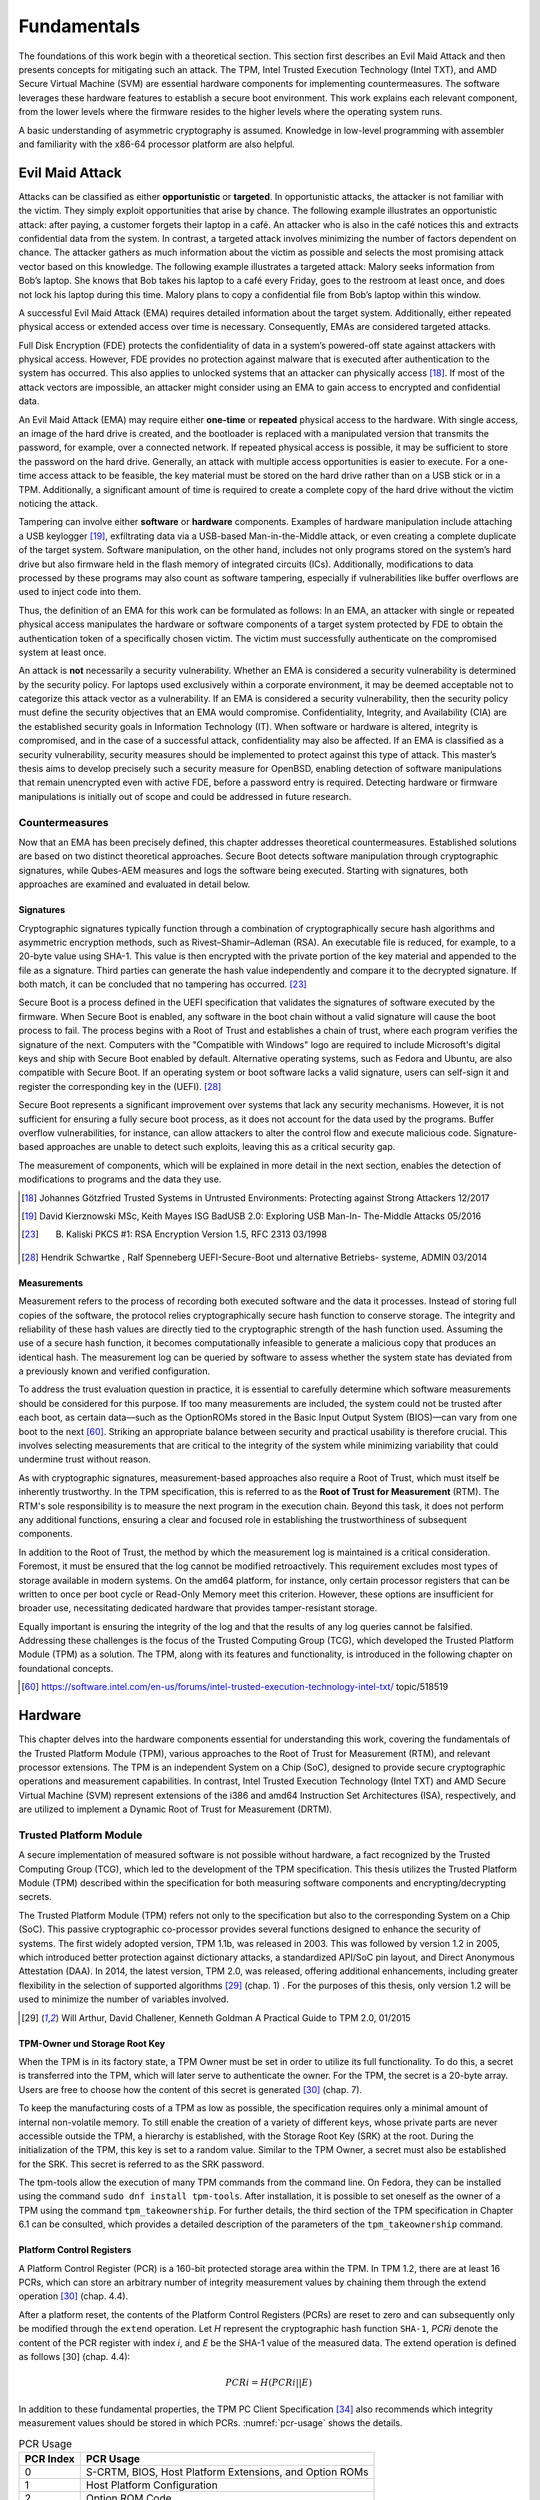 Fundamentals
++++++++++++
The foundations of this work begin with a theoretical section. This section
first describes an Evil Maid Attack and then presents concepts for mitigating
such an attack. The TPM, Intel Trusted Execution Technology (Intel TXT), and AMD
Secure Virtual Machine (SVM) are essential hardware components for implementing
countermeasures. The software leverages these hardware features to establish a
secure boot environment. This work explains each relevant component, from the
lower levels where the firmware resides to the higher levels where the operating
system runs.

A basic understanding of asymmetric cryptography is assumed. Knowledge in
low-level programming with assembler and familiarity with the x86-64 processor
platform are also helpful.

Evil Maid Attack
================
Attacks can be classified as either **opportunistic** or **targeted**. In
opportunistic attacks, the attacker is not familiar with the victim. They simply
exploit opportunities that arise by chance. The following example illustrates an
opportunistic attack: after paying, a customer forgets their laptop in a café.
An attacker who is also in the café notices this and extracts confidential data
from the system. In contrast, a targeted attack involves minimizing the number
of factors dependent on chance. The attacker gathers as much information about
the victim as possible and selects the most promising attack vector based on
this knowledge. The following example illustrates a targeted attack: Malory
seeks information from Bob’s laptop. She knows that Bob takes his laptop to a
café every Friday, goes to the restroom at least once, and does not lock his
laptop during this time. Malory plans to copy a confidential file from Bob’s
laptop within this window.

A successful Evil Maid Attack (EMA) requires detailed information about the
target system. Additionally, either repeated physical access or extended access
over time is necessary. Consequently, EMAs are considered targeted attacks.

Full Disk Encryption (FDE) protects the confidentiality of data in a system’s
powered-off state against attackers with physical access. However, FDE provides
no protection against malware that is executed after authentication to the
system has occurred. This also applies to unlocked systems that an attacker can
physically access [18]_. If most of the attack vectors are impossible, an
attacker might consider using an EMA to gain access to encrypted and
confidential data.

An Evil Maid Attack (EMA) may require either **one-time** or **repeated**
physical access to the hardware. With single access, an image of the hard drive
is created, and the bootloader is replaced with a manipulated version that
transmits the password, for example, over a connected network. If repeated
physical access is possible, it may be sufficient to store the password on the
hard drive. Generally, an attack with multiple access opportunities is easier to
execute. For a one-time access attack to be feasible, the key material must be
stored on the hard drive rather than on a USB stick or in a TPM. Additionally, a
significant amount of time is required to create a complete copy of the hard
drive without the victim noticing the attack.

Tampering can involve either **software** or **hardware** components. Examples
of hardware manipulation include attaching a USB keylogger [19]_, exfiltrating
data via a USB-based Man-in-the-Middle attack, or even creating a complete
duplicate of the target system. Software manipulation, on the other hand,
includes not only programs stored on the system’s hard drive but also firmware
held in the flash memory of integrated circuits (ICs). Additionally,
modifications to data processed by these programs may also count as software
tampering, especially if vulnerabilities like buffer overflows are used to
inject code into them.

Thus, the definition of an EMA for this work can be formulated as follows: In an
EMA, an attacker with single or repeated physical access manipulates the
hardware or software components of a target system protected by FDE to obtain
the authentication token of a specifically chosen victim. The victim must
successfully authenticate on the compromised system at least once.

An attack is **not** necessarily a security vulnerability. Whether an EMA is
considered a security vulnerability is determined by the security policy. For
laptops used exclusively within a corporate environment, it may be deemed
acceptable not to categorize this attack vector as a vulnerability. If an EMA is
considered a security vulnerability, then the security policy must define the
security objectives that an EMA would compromise. Confidentiality, Integrity,
and Availability (CIA) are the established security goals in Information
Technology (IT). When software or hardware is altered, integrity is compromised,
and in the case of a successful attack, confidentiality may also be affected. If
an EMA is classified as a security vulnerability, security measures should be
implemented to protect against this type of attack. This master’s thesis aims to
develop precisely such a security measure for OpenBSD, enabling detection of
software manipulations that remain unencrypted even with active FDE, before a
password entry is required. Detecting hardware or firmware manipulations is
initially out of scope and could be addressed in future research.

Countermeasures
---------------
Now that an EMA has been precisely defined, this chapter addresses theoretical
countermeasures. Established solutions are based on two distinct theoretical
approaches. Secure Boot detects software manipulation through cryptographic
signatures, while Qubes-AEM measures and logs the software being executed.
Starting with signatures, both approaches are examined and evaluated in detail
below.

Signatures
~~~~~~~~~~
Cryptographic signatures typically function through a combination of
cryptographically secure hash algorithms and asymmetric encryption methods, such
as Rivest–Shamir–Adleman (RSA). An executable file is reduced, for example, to a
20-byte value using SHA-1. This value is then encrypted with the private portion
of the key material and appended to the file as a signature. Third parties can
generate the hash value independently and compare it to the decrypted signature.
If both match, it can be concluded that no tampering has occurred. [23]_

Secure Boot is a process defined in the UEFI specification that validates the
signatures of software executed by the firmware. When Secure Boot is enabled,
any software in the boot chain without a valid signature will cause the boot
process to fail. The process begins with a Root of Trust and establishes a chain
of trust, where each program verifies the signature of the next. Computers with
the "Compatible with Windows" logo are required to include Microsoft's digital
keys and ship with Secure Boot enabled by default. Alternative operating
systems, such as Fedora and Ubuntu, are also compatible with Secure Boot. If an
operating system or boot software lacks a valid signature, users can self-sign
it and register the corresponding key in the (UEFI). [28]_

Secure Boot represents a significant improvement over systems that lack any
security mechanisms. However, it is not sufficient for ensuring a fully secure
boot process, as it does not account for the data used by the programs. Buffer
overflow vulnerabilities, for instance, can allow attackers to alter the control
flow and execute malicious code. Signature-based approaches are unable to detect
such exploits, leaving this as a critical security gap.

The measurement of components, which will be explained in more detail in the
next section, enables the detection of modifications to programs and the data
they use.

.. [18] Johannes Götzfried Trusted Systems in Untrusted Environments: Protecting
   against Strong Attackers 12/2017

.. [19] David Kierznowski MSc, Keith Mayes ISG BadUSB 2.0: Exploring USB Man-In-
   The-Middle Attacks 05/2016

.. [23] B. Kaliski PKCS #1: RSA Encryption Version 1.5, RFC 2313 03/1998

.. [28] Hendrik Schwartke , Ralf Spenneberg UEFI-Secure-Boot und alternative
   Betriebs- systeme, ADMIN 03/2014

Measurements
~~~~~~~~~~~~
Measurement refers to the process of recording both executed software and the
data it processes. Instead of storing full copies of the software, the protocol
relies cryptographically secure hash function to conserve storage. The integrity
and reliability of these hash values are directly tied to the cryptographic
strength of the hash function used. Assuming the use of a secure hash function,
it becomes computationally infeasible to generate a malicious copy that produces
an identical hash. The measurement log can be queried by software to assess
whether the system state has deviated from a previously known and verified
configuration.

To address the trust evaluation question in practice, it is essential to
carefully determine which software measurements should be considered for this
purpose. If too many measurements are included, the system could not be trusted
after each boot, as certain data—such as the OptionROMs stored in the Basic
Input Output System (BIOS)—can vary from one boot to the next [60]_. Striking
an appropriate balance between security and practical usability is therefore
crucial. This involves selecting measurements that are critical to the integrity
of the system while minimizing variability that could undermine trust without
reason.

As with cryptographic signatures, measurement-based approaches also require a
Root of Trust, which must itself be inherently trustworthy. In the TPM
specification, this is referred to as the **Root of Trust for Measurement**
(RTM). The RTM's sole responsibility is to measure the next program in the
execution chain. Beyond this task, it does not perform any additional functions,
ensuring a clear and focused role in establishing the trustworthiness of
subsequent components.

In addition to the Root of Trust, the method by which the measurement log is
maintained is a critical consideration. Foremost, it must be ensured that the
log cannot be modified retroactively. This requirement excludes most types of
storage available in modern systems. On the amd64 platform, for instance, only
certain processor registers that can be written to once per boot cycle or
Read-Only Memory meet this criterion. However, these options are insufficient
for broader use, necessitating dedicated hardware that provides tamper-resistant
storage.

Equally important is ensuring the integrity of the log and that the results of
any log queries cannot be falsified. Addressing these challenges is the focus of
the Trusted Computing Group (TCG), which developed the Trusted Platform Module
(TPM) as a solution. The TPM, along with its features and functionality, is
introduced in the following chapter on foundational concepts.

.. [60] https://software.intel.com/en-us/forums/intel-trusted-execution-technology-intel-txt/
   topic/518519

Hardware
================
This chapter delves into the hardware components essential for understanding
this work, covering the fundamentals of the Trusted Platform Module (TPM),
various approaches to the Root of Trust for Measurement (RTM), and relevant
processor extensions. The TPM is an independent System on a Chip (SoC), designed
to provide secure cryptographic operations and measurement capabilities. In
contrast, Intel Trusted Execution Technology (Intel TXT) and AMD Secure Virtual
Machine (SVM) represent extensions of the i386 and amd64 Instruction Set
Architectures (ISA), respectively, and are utilized to implement a Dynamic Root
of Trust for Measurement (DRTM).

Trusted Platform Module
-----------------------
A secure implementation of measured software is not possible without hardware, a
fact recognized by the Trusted Computing Group (TCG), which led to the
development of the TPM specification. This thesis utilizes the Trusted Platform
Module (TPM) described within the specification for both measuring software
components and encrypting/decrypting secrets.

The Trusted Platform Module (TPM) refers not only to the specification but also
to the corresponding System on a Chip (SoC). This passive cryptographic
co-processor provides several functions designed to enhance the security of
systems. The first widely adopted version, TPM 1.1b, was released in 2003. This
was followed by version 1.2 in 2005, which introduced better protection against
dictionary attacks, a standardized API/SoC pin layout, and Direct Anonymous
Attestation (DAA). In 2014, the latest version, TPM 2.0, was released, offering
additional enhancements, including greater flexibility in the selection of
supported algorithms [29]_ (chap. 1) . For the purposes of this thesis, only
version 1.2 will be used to minimize the number of variables involved.

.. [29] Will Arthur, David Challener, Kenneth Goldman A Practical Guide to TPM
   2.0, 01/2015

TPM-Owner und Storage Root Key
~~~~~~~~~~~~~~~~~~~~~~~~~~~~~~
When the TPM is in its factory state, a TPM Owner must be set in order to
utilize its full functionality. To do this, a secret is transferred into the
TPM, which will later serve to authenticate the owner. For the TPM, the secret
is a 20-byte array. Users are free to choose how the content of this secret is
generated [30]_ (chap. 7).

To keep the manufacturing costs of a TPM as low as possible, the specification
requires only a minimal amount of internal non-volatile memory. To still enable
the creation of a variety of different keys, whose private parts are never
accessible outside the TPM, a hierarchy is established, with the Storage Root
Key (SRK) at the root. During the initialization of the TPM, this key is set to
a random value. Similar to the TPM Owner, a secret must also be established for
the SRK. This secret is referred to as the SRK password.

The tpm-tools allow the execution of many TPM commands from the command line. On
Fedora, they can be installed using the command ``sudo dnf install tpm-tools``.
After installation, it is possible to set oneself as the owner of a TPM using
the command ``tpm_takeownership``. For further details, the third section of the
TPM specification in Chapter 6.1 can be consulted, which provides a detailed
description of the parameters of the ``tpm_takeownership`` command.

Platform Control Registers
~~~~~~~~~~~~~~~~~~~~~~~~~~
A Platform Control Register (PCR) is a 160-bit protected storage area within the
TPM. In TPM 1.2, there are at least 16 PCRs, which can store an arbitrary number
of integrity measurement values by chaining them through the extend
operation [30]_ (chap. 4.4).

After a platform reset, the contents of the Platform Control Registers (PCRs)
are reset to zero and can subsequently only be modified through the ``extend``
operation. Let *H* represent the cryptographic hash function ``SHA-1``,
*PCRi* denote the content of the PCR register with index *i*, and *E* be
the SHA-1 value of the measured data. The extend operation is defined as
follows [30] (chap. 4.4):

.. math::

   PCRi = H(PCRi || E)

In addition to these fundamental properties, the TPM PC Client Specification
[34]_ also recommends which integrity measurement values should be stored in
which PCRs. :numref:`pcr-usage` shows the details.

.. table:: PCR Usage
   :name: pcr-usage

   =========== ==========================================================
   PCR Index   PCR Usage
   =========== ==========================================================
    0          S-CRTM, BIOS, Host Platform Extensions, and Option ROMs
    1          Host Platform Configuration
    2          Option ROM Code
    3          Option ROM Configuration and Data
    4          IPL Code (usually the MBR) and Boot Attempts
    5          IPL Code Configuration and Data (for use by the IPL Code)
    6          State Transitions and Wake Events
    7          Host Platform Manufacturer Specific
    8-1        Defined for use by the Static OS
    16         Debug
    23         Application Support
   =========== ==========================================================

``PCR-08`` to ``PCR-15`` are reserved for use by the operating system.
Therefore, if OpenBSD wishes to measure its own software components, these PCRs
are available for this purpose.

The values in the PCRs can not only be queried but also set as conditions for
decrypting data. This type of encryption, referred to by the TCG as Sealing and
Unsealing, is explained in the following section.

Sealing and Unsealing
~~~~~~~~~~~~~~~~~~~~~
Sealing refers to the process of encrypting data using a TPM. The resulting
ciphertext can only be decrypted by the same TPM because the specified key must
be non-migratable. In other words, the private part of the key, by definition,
never leaves the TPM [32]_ (chap. 10.1). In addition to the key handle, PCR
indexes can also be specified. This means that the TPM will only decrypt the
data if the contents of the PCRs match the values they had when the data was
originally sealed. The following information is required when invoking the
``tpm_seal`` command:

1. Key: The Key Handle pointing to a non-migratable key. According to the
   specification, Key Handles are 32-bit integers, and integral keys such as the
   Storage Root Key (SRK) have a fixed value. For the SRK, this value is
   ``0x40000000``.

2. KeyAuth: When using a key, the TPM requires proof that the invoking party is
   authorized to do so. Authorized individuals are those in possession of the
   shared secret associated with the key. This shared secret is a 20-byte array,
   which is not transmitted directly but instead used as a key in an HMAC
   (Hash-based Message Authentication Code) algorithm.

3. Data: The data to be encrypted, which can be up to 256 bytes in size. If the
   data exceeds this size, a symmetric key must be used as an intermediate step.

4. DataAuth: Authorization data that must be provided to prove knowledge when
   calling the tpm_unseal command. This data is encrypted and transmitted
   securely over the Low Pin Count (LPC) bus to ensure confidentiality.

5. PCR Indexes: The PCR indexes whose contents are tied to the decryption
   process, such as ``PCR-01``, ``PCR-02``, ``PCR-03``.

The result of the Seal operation is a data stream that contains all the
necessary information for the TPM to later decrypt the data. This includes the
contents of the PCR at the time of encryption. These and additional data must be
provided when executing ``tpm_unseal``.

1. Key: The same as for ``tpm_seal``.

2. KeyAuth: The same as for ``tpm_seal``.

3. Data: The response form ``tpm_seal``.

4. DataAuth: The same as for ``tmp_seal``.

Root of Trust for Measurement
~~~~~~~~~~~~~~~~~~~~~~~~~~~~~
The TPM is a passive component that does not directly influence which software
runs on a system. To ensure that the executed software and the contents of the
PCR are consistent, a Chain of Trust is employed, in so overcoming the
limitation of not being in control.

Starting from a Root of Trust, or in the context of measurements, a Root of
Trust for Measurement (RTM), each executed software component is measured by its
predecessor. The RTM is unique because it has no predecessor and is therefore
implicitly trusted. Consequently, any manipulation of the RTM must be rendered
impossible. In the TPM specification, the RTM is also referred to as the Core
Root of Trust for Measurement (CRTM).

In a system employing a **Static Root of Trust for Measurement** (S-RTM), the
CRTM must not only remain immutable but also execute as early as possible during
platform initialization. The following excerpt from the specification defines
the key properties of the S-CRTM:

    The Static Core Root of Trust for Measurement (S-CRTM) MUST be an
    immutable portion of the Host Platform’s initialization code. See Section
    1.2.2 (Immutable). [30] (chap. 3.3.1.2)

The entries in the PCR content table (Table 2.1) illustrate the Chain of Trust
within a system utilizing a Static Root of Trust for Measurement (SRTM). Since
the CRTM is implicitly trusted, it measures itself, the BIOS, the Host Platform
Extensions, and the Embedded Option ROMs. The resulting measurement values are
stored in PCR-00, PCR-01, PCR-02, and PCR-03, respectively.

The CRTM subsequently hands over control to the BIOS, which then measures the
Initial Program Loader (IPL) code. In IBM XT2-compatible systems, this
corresponds to the Master Boot Record (MBR). The MBR can return control to the
BIOS if issues arise. If an additional IPL is available, PCR-04 is extended
again, thereby capturing all boot attempts within its cumulative measurement.

The more programs that gain control of the system during startup, the higher the
likelihood that the system's trustworthiness will be compromised. This is
because updates to individual components, even when made with no malicious
intent, can alter the contents of the PCRs [38]_ (chap. 1.2).

Dynamic Root of Trust for Measurement (DRTM) provides a solution to this
challenge. This approach allows for the initiation of a measured environment at
any arbitrary point in time. To facilitate this, PCRs that can be reset were
introduced. The reset operation is restricted to specific entities through
different privilege levels, referred to in the TPM specification as Localities.
:numref:`pcr-attributes` provides a detailed overview of which PCRs can be reset
and the required Locality level for performing this operation.

.. table:: PCR Attributes
   :name: pcr-attributes

   ========== ====================== ======== ============================= ==============================
   PCR Index  Alias                  pcrReset pcrResetLocal (4, 3, 2, 1, 0) pcrExtendLocal (4, 3 ,2, 1, 0)
   ========== ====================== ======== ============================= ==============================
   0 – 15     Static RTM             0        0,0,0,0,0                     1,1,1,1,1
   16         Debug                  1        1,1,1,1,1                     1,1,1,1,1
   17         Locality 4             1        1,0,0,0,0                     1,1,1,0,0
   18         Locality 3             1        1,0,0,0,0                     1,1,1,0,0
   19         Locality 2             1        1,0,0,0,0                     0,1,1,0,0
   20         Locality 1             1        1,0,1,0,0                     0,1,1,1,0
   21         Dynamic OS Controlled  1        0,0,1,0,0                     0,0,1,0,0
   22         Dynamic OS Controlled  1        0,0,1,0,0                     0,0,1,0,0
   23         Application Specific   1        1,1,1,1,1                     1,1,1,1,1
   ========== ====================== ======== ============================= ==============================

It is the platform's responsibility to ensure that Localities cannot be spoofed.
Specifically, Locality 4 can only originate from the CPU itself, necessitating
additional processor features. Both Advanced Micro Devices (AMD) and Intel
provide extensions that enable DRTM in conjunction with a TPM. These extensions
are briefly described in the following sections.

.. [30] TPM Main Part 1 Design Principles, 03/2011 Version 1.2

.. [32] TPM Main Part 3 Commands, 03/2011 Version 1.2

.. [34] TCG PC Client Specific Implementation Specification for Conventional
   BIOS, 02/2012 Specification Version 1.21 Errata

Intel Trusted Execution Technology
----------------------------------
Intel Trusted Execution Technology (TXT) is Intel's branding for a suite of
technologies designed to enhance the security of existing computer systems. It
outlines platform enhancements and building blocks essential for implementing
Trusted Computing principles [38]_ (chap. 1).

As previously outlined, Intel TXT enables the initiation of a Chain of Trust
with a dynamic origin. This approach offers the advantage of maintaining a
shorter chain, reducing the number of components involved and thus minimizing
the number of components required to be trustworthy.

The newly introduced processor instruction SENTER enables the launch of a
Measured Launch Environment (MLE). This instruction first synchronizes all
processor cores and then executes the **Authenticated Code Module** (ACM) on the
**Initiating Logical Processor** (ILP), provided the ACM carries a valid
signature from Intel. Prior to invoking the instruction, both the ACM and the
MLE must be loaded into memory to ensure proper execution [38]_ (chap. 1.2.1).

The Authenticated Code Module (ACM) verifies the state of the Central Processing
Unit (CPU). If the configuration is deemed satisfactory, it resets PCRs 17–23.
Subsequently, the ACM measures itself and the Measured Launch Environment (MLE)
into PCR-17, after which control of the system is handed over to the MLE [38]_
(chap. 1.1–1.9).

:numref:`txt-localities` illustrates how Intel utilizes the four
localities defined in the TPM specification. When analyzed alongside Table 2.2,
it becomes evident which combinations of software components and PCRs are
authorized to perform either the Reset or Extend operations.

.. figure:: ./_static/txt_localities.png
   :name: txt-localities
   :alt: TXT Localities
   :align: center

   TXT Localities

With Intel TXT and resettable PCRs, it is possible to launch an MLE at any
desired point in time. For further details, refer to Intel's Software
Development Guide [38]_, the book A Practical Guide to TPM 2.0 [29]_ (chap. 22),
or the book *Intel Trusted Execution Technology for Server Platforms*.

AMD Secure Virtual Machine
--------------------------
In addition to Intel, AMD also provides the capability to initiate a trusted
environment at runtime through its Secure Virtual Machine technology. If
supported by the CPU, this can be achieved by executing the SKINIT instruction.

The SKINIT instruction requires a single parameter in the eax register, which is
the address of a Secure Loader Block (SLB). This SLB is AMD's term for the
memory region containing the Secure Loader Image (SLI). The SLI includes both
the code and initialized data for the Secure Loader (SL) program. The SL is
responsible for initializing the Secure Virtual Machine (SVM) hardware
mechanisms and transferring control to the next software component, referred to
by AMD as the Security Kernel. In practical applications, this Security Kernel
is often a Virtual Machine Monitor (VMM) [52]_ (chap. 2.4) [36]_ (chap. 15.27).

Before the first instruction of the Secure Loader (SL) program is executed, the
SKINIT instruction initializes the processor to a well-defined state. In this
state, modifications to the Secure Loader Image (SLI) are prevented.
Additionally, interrupts are disabled, ensuring that no previously executed code
can regain control of the system. This guarantees a secure and isolated
execution environment for the SL program [36]_ (chap. 15.27).

Once all hardware protection mechanisms are activated, the CPU sends a signal to
reset the dynamic PCRs to the TPM. Following this, the processor transmits the
Secure Loader Image (SLI) to the TPM, which computes a cryptographic hash of the
received data and extends ``PCR-17`` with the resulting value. This coordinated
interaction between hardware and software establishes a Root of Trust that
serves as the foundation for further extensions within the trust chain.

The book *Trust Extension as a Mechanism for Secure Code Execution on Commodity
Computers* [52]_ provides a highly accessible explanation of AMD SVM and Intel
TXT in Chapter 2.4. For more detailed information on AMD's technology, the
second volume of the AMD64 Architecture Manual [36]_, specifically Section 15.2,
offers an in-depth exploration.

With this, the foundational knowledge regarding hardware is complete. The
sections on Intel TXT and AMD SVM have been kept intentionally brief, as neither
technology is utilized in the implementation. The following chapter will focus
on the software components, spanning from firmware to the operating system, that
are executed during the startup of OpenBSD on an IBM XT-compatible system.

.. [38] Intel® Trusted Execution Technology (Intel® TXT), 11/2017 Measured
   Launched Environment Developer’s Guide

.. [52] Bryan Jeffrey Parno Trust Extension as a Mechanism for Secure Code
   Execution on Commodity Computers, 08/2016

.. [36] AMD64 Architecture Programmer’s Manual, 10/2019 Volume 2: System Pro-
   gramming

Firmware
========
After a platform reset of an i386 or amd64 CPU, the processor enters real mode
with only a single core active. The Extended Instruction Pointer (EIP) register
is set to the address ``FFFF:FFF0``, known as the reset vector [35]_ (chap.
8.4.3). At this address resides the system firmware, which, in the case of the
test system used in this work, implements UEFI.

The responsibilities of firmware include performing the Power-On Self Test
(POST), during which the installed hardware is checked for functionality, and
booting an operating system through chainloading. Essential hardware components,
such as the keyboard, display, and storage devices, are initialized by the
firmware and made operational. These components are then exposed to subsequent
software via an Application Programming Interface (API) [39]_ (chap. 1). Both
the unofficial BIOS standard and the official UEFI standard define such APIs,
which will be introduced in the following sections.

Unified Extensible Firmware Interface
-------------------------------------
On January 31, 2006, the first version of the UEFI specification was published.
Its goal, as well as that of its predecessor, the Extensible Firmware Interface
(EFI) developed by Intel, was to reduce platform dependency in firmware [40]_.
Leveraging the opportunity for a fresh start, numerous additional improvements
were introduced alongside this primary objective. These enhancements include
support for GUID Partition Table (GPT), 64-bit firmware code, and security
features such as Secure Boot.

Although UEFI is already widely adopted and is poised to play an even more
significant role in firmware in the future, this work opted to enable the
Compatibility Support Module (CSM). The CSM emulates a legacy BIOS, allowing for
the traditional boot process of an operating system [41]_. This decision was
made for the following reasons:

1. Existing software solutions such as TrustedGRUB2 or the AEM module in QubesOS
   are designed to work with legacy BIOS. Using legacy BIOS is advantageous for
   enabling later comparisons, exploring potential compositional solutions, or
   drawing inspiration for developing a custom solution.

2. UEFI firmware is more portable and offers a greater range of features
   compared to traditional firmware. However, this increased complexity demands
   additional time for familiarization, which could detract from the time
   available to address the primary problem.

Basic Input Output System
-------------------------
The BIOS firmware is tightly integrated with the platform for which it was
originally designed: the 8/16-bit Intel 8088 microprocessor, introduced in
1981 [39]_ (chap. 1). At the time, many functionalities provided by this chip
were utilized without abstraction, as the future trajectory of the personal
computer (PC) market was still unpredictable. Due to the relatively small number
of computers and companies developing firmware for them, there was no pressing
need for an official specification. BIOS firmware from companies like American
Megatrends and Phoenix became the most widely used, and despite minor
differences, they remain largely compatible with each other.

Before delving into the specifics of the BIOS API, the following section
describes the state of the processor immediately after a PC starts. The
information is based on the Intel® 64 and IA-32 Architectures Software
Developer’s Manual [35]_ and applies to both i386 and amd64 CPUs.

Real Address Mode
~~~~~~~~~~~~~~~~~
The execution environment, referred to in modern Intel processors as
*Real-Address Mode*, emulates that of the 8086 processor introduced in 1990.
When a processor begins executing instructions, either following a reset or
during system startup, it operates in this mode. The key characteristics of this
execution environment are outlined below.

Memory Addressing in Real-Address Mode
^^^^^^^^^^^^^^^^^^^^^^^^^^^^^^^^^^^^^^
In the physical address space of an 8086 processor, up to 1
MiB of memory can be addressed. The physical address corresponds directly to the
linear address, which is computed from the 16-bit Segment Selector and the
16-bit Effective Address. To generate a 20-bit linear address from these two
16-bit values, the Segment Selector is shifted 4 bits to the left and then added
to the Effective Address.

This process is illustrated in :numref:`segment-addressing`, which provides a visual
representation of this address construction mechanism. It is important to note
that some linear addresses can result from multiple combinations of Segment
Selector and Effective Address. For instance, the linear address 10000 can be
generated in several ways using this addressing scheme.

.. math::

    Li = Se + Of

    0b10000 = 0b00000 + 0b10000

    0b10000 = 0b00001 + 0b00000

.. figure:: ./_static/segment_addressing.svg
   :name: segment-addressing
   :alt: Memory Addressing with Segments
   :align: center

   Memory Addressing with Segments [35]_

Instructions and Registers
^^^^^^^^^^^^^^^^^^^^^^^^^^
This section is not a comprehensive reference of all instructions but rather a
brief explanation of how certain instructions implicitly utilize registers and
their contents. It highlights how specific operations rely on predefined
registers to function, even without explicitly referencing them in the
instruction syntax.

In Real-Address Mode, programs have access to eight general-purpose 16-bit
registers: **AX**, **BX**, **CX**, **DX**, **SP**, **BP**, **SI**, and **DI**.
In the emulated environment, their 32-bit extensions, prefixed with E (e.g.,
**EAX**, **EBX**), can also be utilized.

In addition to these general-purpose registers, there are four segment
registers: **CS**, **DS**, **SS**, and **ES**. Each serves a specific function,
with CS (Code Segment) being used as the segment selector for the code segment.
These names are mnemonics, providing descriptive identifiers for their roles.
They can be referenced or looked up for clarification when necessary.

The ``loop`` instruction is an example of a command whose behavior depends on the
contents of a register. If the CX register contains a value greater than 0, the
instruction decrements CX and jumps to the address specified in its operand. If
CX equals 0, the jump is not performed, and execution continues with the
instruction following the ``loop`` command.

.. figure:: ./_static/intel_registers.svg
   :name: intel-registers
   :alt: Intel Registers
   :align: center

   Intel Registers

As illustrated in :numref:`intel-registers`, **AX** and **EAX** are not distinct
registers but rather represent the same register with different sizes. This
implies that writing to RAX simultaneously modifies the contents of **EAX**,
**AX**, **AH**, and **AL**, as these smaller segments are subsets of the larger
register.

Interrupts
^^^^^^^^^^
A CPU executes instructions in the sequence predefined by a program. However,
interrupts allow this sequence to be temporarily disrupted, enabling the
execution of other instructions before resuming the interrupted program.

    To understand the BIOS architecture, one must consider the interrupt-driven
    nature of the Intel 80x86 architecture [39]_ (chap. 1).

This statement aptly describes the 8086 CPU as interrupt-driven. Interrupts can
be triggered by hardware components within the system, by the CPU itself, or by
software [39]_ (chap. 1). Software interrupts, in particular, are of interest for
this work as they enable invoking BIOS services.

A software interrupt is triggered using the assembly instruction ``int 0x1a;``.
This instruction consists of the ``int`` mnemonic (short for "interrupt") and
the operand 0x1a, which is referred to as the interrupt vector. The CPU uses
this vector to determine the offset in the **Interrupt Vector Table (IVT)**,
where the corresponding interrupt service routine is located.

:numref:`interrupt-vector-table` illustrates the structure of the Interrupt
Vector Table (IVT). It starts at the physical address 0x0000 and consists of 255
pointer entries, each occupying 4 bytes. Each pointer is composed of 2 bytes for
a segment selector and 2 bytes for an offset, allowing an interrupt handler to
be located anywhere within the address space.

While the software has the flexibility to define the pointers in this table, the
number of interrupt vectors is fixed. Of these, only the vectors 32 to 255 are
available for software use. The others are reserved by Intel for predefined
purposes, such as Interrupt 0, which is triggered by a division-by-zero
exception.

.. figure:: ./_static/interrupt_vector_table.svg
   :name: interrupt-vector-table
   :alt: Interrupt Vector Table
   :align: center

   Interrupt Vektor Table [35]_

BIOS API
^^^^^^^^
Understanding software interrupts makes it straightforward to explain how BIOS
functionality can be invoked. During initialization, the BIOS populates the
Interrupt Vector Table (IVT) with specific function pointers. By triggering a
software interrupt, the corresponding function pointer in the IVT is executed,
enabling the desired BIOS routine to run.

To maintain logical organization and because 255 entries in the Interrupt Vector
Table (IVT) are relatively limited, the interrupt vector primarily serves as a
preselection mechanism for device categories. For instance, interrupt vector
``0x10`` is designated for video services [39]_ (chap. 1).

The selection of which routine within the specified category to execute is
determined by the value in the AL register. Additional parameters are passed to
the routine using other registers. The following assembly code demonstrates how
to invoke a BIOS routine to set the cursor position [39]_:

.. code-block:: asm
   :caption: Set Cursor Position via BIOS
   :linenos:
   :name: set-cursor-bios

    MOV AH, 2       ;Select "Set Cursor Position" function
    MOV DH, 3       ;Input row parameter into DH register
    MOV DL, 14      ;Input column parameter into DL register
    INT 10H         ;Invoke INT 10h, BIOS Video Service

:numref:`set-cursor-bios` concludes the firmware chapter, addressing the
following questions:

1. What is the role of firmware in PCs?

2. In what state is the CPU immediately after startup, and what features does it
   offer?

3. How can the functionality provided by the BIOS be executed?

The following chapter explains which software component takes control from the
firmware and how the OpenBSD operating system is loaded.

OpenBSD
-------
The OpenBSD operating system was initiated in 1995 by Theo de Raadt as a fork of
NetBSD. Its entire source code is publicly available and distributed under the
BSD license or an even more permissive variant. The project emphasizes
portability, standardization, correctness, proactive security, and integrated
cryptography. These objectives, particularly proactive security, distinguish
OpenBSD from all other operating systems. With a strong focus on security,
OpenBSD is suitable for deployment as a router, server, firewall, or desktop
system.

The accompanying USB stick provided with this work contains a dd dump of a hard
drive where OpenBSD with Full Disk Encryption (FDE) has been installed. The
first 100 megabytes were zeroed out prior to the installation to facilitate
better understanding when inspecting the disk. Additionally, reference sections
for all OpenBSD tools are included in parentheses. OpenBSD's documentation is
excellent and can be consulted for further information.

The following sections will cover the fundamentals of all software components
executed during the startup process of OpenBSD on an amd64 platform. The Master
Boot Record (MBR), introduced with the IBM PC XT in 1983, remains in use on many
systems to this day. It is directly loaded and executed by the BIOS, making it
the first software component to run after the firmware.

Master Boot Record
~~~~~~~~~~~~~~~~~~
The Master Boot Record (MBR) is located at the Cylinder Head Sector (CHS)
address (0, 0, 1) or at Block 0 when Logical Block Addressing (LBA) is used. It
occupies a single sector and has a maximum size of 512 bytes on hard drives.

There is no formal standard defining the Master Boot Record (MBR). The following
information is derived from the OpenBSD source code [12]_
(``sys/sys/disklabel.h``).

.. figure:: ./_static/mbr_content.svg
   :name: mbr-contents
   :alt: MBR Contents
   :align: center

   MBR Contents

As illustrated in :numref:`mbr-contents`, the Master Boot Record (MBR) for
OpenBSD consists of three parts. The first 440 bytes are occupied by the
bootloader. Its primary task is to search the subsequent partition table for an
active partition and load and execute the Partition Boot Record (PBR) from that
partition. The corresponding source code can be found in the file [12]_
(``sys/arch/amd64/stand/mbr/mbr.S``)

The partition table provides space for information on exactly four partitions. A
standard OpenBSD installation requires only one, as additional partitions are
defined using disklabels. The last two bytes of the MBR contain the signature
``0x55 0xaa``.

The first sector of a partition contains the Partition Boot Record (PBR). This
sector holds the ``biosboot`` program, which will be introduced in the next
section.

biosboot(8)
~~~~~~~~~~~
The sole purpose of the ``biosboot(8)`` program is to load the second-stage
bootloader ``boot(8)``. As with the MBR, the PBR is also restricted to a maximum
size of 512 bytes.

To load ``boot(8)``, ``biosboot(8)`` first requires information about the
location and size of the program on the disk. At this stage, a fully functional
file system cannot be utilized due to the size constraints of ``biosboot(8)``.
OpenBSD employs the standard Unix inode system to manage file metadata. Since
``biosboot(8)`` is capable of interpreting the inode data structure, it only
needs the location of the inode corresponding to boot to proceed.

This information, along with other necessary details, is embedded directly into
the program code during the installation of ``biosboot(8)`` by the
``installboot(8)`` utility. In the source code file
``sys/arch/amd64/stand/biosboot/biosboot.S``, the label inodeblk references the
immediate value of a mov instruction, indicating the location of it.

Figure :numref:`biosboot-patch` illustrates the exact implementation of this
process. The first two lines represent assembly code, followed by the resulting
bytecode. The ``movl`` instruction is translated by the assembler into the
opcode b8, which instructs the processor to load the four bytes following the
command into the ``eax`` register. The label inodeblk points directly to the
start of these four bytes, and this label is utilized by ``installboot(8)`` to
insert the inode's block address at this location.

.. figure:: ./_static/biosboot_patch.svg
   :name: biosboot-patch
   :alt: biosboot patch
   :align: center

   biosboot patch

After the successful execution of ``biosboot(8)``, the second-stage bootloader
``boot(8)``, which is the first program in this sequence that can exceed 512
bytes in size, is loaded into memory and executed via a ``ljmp`` instruction.

boot(8)
~~~~~~~
``boot(8)``, also known as the second-stage bootloader, is responsible for
loading the operating system kernel into memory, decompressing it, and
transferring control to it.

Unlike its two predecessors, boot(8) introduces the ability to interact with the
boot process. This interaction can occur either by entering commands in the
interactive console, as shown in :numref:`bootprompt`, or via the configuration
file /etc/boot.conf. The configuration file serves to automate commands,
offering the same range of possibilities as the interactive input.

.. figure:: ./_static/boot_prompt.svg
   :name: bootprompt
   :alt: boot(8) prompt
   :align: center

   boot(8) prompt

In addition to the eight universally available commands—such as boot(8), echo,
or set—the amd64 platform includes machine-specific commands. These commands are
prefixed with machine and followed by their respective names, such as diskinfo,
which outputs information about all hard drives detected by the BIOS to the
console.

The BIOS leaves the processor unchanged in real mode, where only 20 bits are
available for memory addressing. This allows for a maximum of 1 MiB of
addressable memory. Since the OpenBSD kernel requires approximately 15 MiB of
memory, boot(8) must transition the processor to protected mode.

This detail is significant because invoking BIOS routines necessitates switching
the processor back to real mode. For example, loading data from the hard disk is
performed through such BIOS calls.

On the hard disk, boot, like all other system files, exists as a regular file
within the Fast File System (FFS). However, in the case of active Full Disk
Encryption (FDE), this file system is encrypted. The following section explains
how FDE is enabled in OpenBSD and from where biosboot retrieves boot in such
scenarios.

Full Disk Encryption
~~~~~~~~~~~~~~~~~~~~
The OpenBSD installer does not provide a straightforward yes/no option to enable
Full Disk Encryption (FDE). However, this does not mean the functionality is
unavailable. OpenBSD supports FDE using AES-256 in XTS mode. To configure this,
it is necessary to interrupt the installation process by pressing ``Ctrl-C`` to
access the shell before selecting the installation target. Then, the commands
listed in Listing 2.2 must be executed.

.. code-block:: bash
   :caption: OpenBSD install with FDE
   :linenos:
   :name: open-bsd-fde

    $ dd if=/dev/zero of=/dev/rsd0c bs=512 count=1024
    $ fdisk -iy sd0
    $ disklabel -E sd0
    sd0> a a
    offset: [64]
    size: [39825135] *
    FS type: [4.2BSD] RAID
    sd0> w
    sd0> q
    $ bioctl -c C -l sd0a softraid0
    $ dd if=/dev/zero of=/dev/rsd2c bs=512 count=1024
    $ exit

1. This line uses the dd tool to overwrite the beginning of the hard drive with
   zeros. This ensures that programs like fdisk will not get confused by the
   random data, and additionally it is helpful for later analysis, to see which
   data was actually written.

2. This command initializes the partition table in the MBR. It creates a
   partition that starts at block address 64 (``0x8000``) and ends at the last
   possible block.

3. A disklabel is an OpenBSD-specific disk management structure located
   immediately after the PBR (Partition Boot Record) on the disk. It allows the
   disk to be divided into up to 15 partitions, which is the preferred method of
   partitioning in OpenBSD. Using the interactive editor ``disklabel(8)``, we
   define a single disklabel partition in lines 3 through 9. This partition
   mirrors the values of the partition recorded in the MBR. In OpenBSD, letters
   are used to identify individual partitions, and in this case, we have
   assigned the letter ``a`` to this partition.

10. This line registers a pseudo block device in OpenBSD, which implements the
    encryption transparently. To do this, the RAID management tool ``bioctl`` is
    used. Due to their technical similarity, full disk encryption (FDE) in
    OpenBSD is implemented as a RAID discipline. Here, we pass the partition
    ``sd0a`` created in the previous step and use the ``-c C`` flag to instruct
    ``bioctl`` to use the RAID discipline CRYPTO. After entering the password
    twice, the device ``sd2`` is created (when installing from a USB stick). All
    data written to this block device is automatically encrypted using AES.

11. Here, as in the first step, the beginning of our newly created pseudo-block
    device is overwritten with zeros. This step is particularly important for
    this device because the decryption of previously unencrypted data can result
    in high entropy values.

12. The installation is now continued with the exit command, and sd2 is selected
    as the target.

Both the ``MBR`` and the ``PBR`` remain unchanged, regardless of whether FDE
(Full Disk Encryption) is enabled or not. However, since ``boot(8)`` resides in
the regular file system, which is encrypted during the installation with FDE,
the question arises as to how exactly ``biosboot(8)`` handles this case.

.. table:: FDE Partitions
   :name: fde-partitions

   ========== ====================== ========
   Offset     Content                Size
   ========== ====================== ========
   0x08000    Partition Boot Record  512
   0x08200    Disklabel              500
   0x0a000    Softraid Metadata      8192
   0x12000    /boot                  x
   ========== ====================== ========

The CRYPTO discipline is exclusively offered by the OpenBSD software RAID driver
``softraid(4)``. In parts of its source code [12]_ (``sys/dev/softraidvar.h``,
``sys/arch/amd64/stand/libsa/softraid_amd64.c``), the implementation details of
the CRYPTO discipline are more clearly visible. The ``softraid(4)`` driver
stores **unencrypted** metadata in a defined area on the disk, which includes
securely stored key material.

The preprocessor directives ``SR_META_OFFSET`` and ``SR_META_SIZE`` define the
exact location of this data. In addition to these two values, their sum is
referred to as ``SR_BOOT_OFFSET``, at which the ELF signature of ``boot(8)`` can
be found on the disk. Table :numref:`fde-partitions` shows the exact offset
values and their contents.

This provides an overview of how OpenBSD starts on an amd64 system and which
components remain unencrypted even when Full Disk Encryption (FDE) is enabled.
The boot process begins with the ``MBR``, followed by the ``PBR``, and finally a
copy of ``boot(8)`` in the ``softraid(4)`` metadata. The operating system
kernel, however, is encrypted, which is particularly useful for this work, as
OpenBSD's kernel relinking feature ensures that the kernel is different with
each boot.

Here is a short summary of what this chapter has explained:

1. Explanation and definition of an Evil Maid style attack.

2. Theoretical solutions for detecting them.

3. What hardware is required to realise those solutions.

4. Which software components are left unencrypted even with a FDE OpenBSD
   system.

5. Invoking firmware provided functionality.

In the following, a State-of-the-Art analysis will first evaluate two practical
implementations with other operating systems, followed by a practical
implementation for OpenBSD.

.. [12] OpenBSD 6.5 Source Code 01/2019

.. [35] Intel® 64 and IA-32 Architectures Software Developer’s Manual, 09/2016 Volume
    3 (3A, 3B, 3C and 3D): System Programming Guide

.. [39] Mike Boston Paul Narushoff System BIOS for IBM PC/XT/AT Computers and
   Compatibles, 09/1990 The Complete Guide to ROM-Based System Software

.. [40] Vincent Zimmer Michael Rothman Suresh Marisetty Beyond BIOS, 09/2013
   Developing with the Unified Extensible Firmware Interface

.. [41] Intel® Platform Innovation Framework for UEFI, 09/2013 Compatibility
   Support Module Specification

